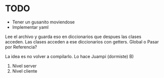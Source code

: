 * TODO
DEADLINE: <2023-11-03 Fri 16:30>

- Tener un gusanito moviendose
- Implementar yaml
Lee el archivo y guarda eso en diccionarios que despues las clases acceden.
Las clases acceden a ese diccionarios con getters.
Global o Pasar por Referencia?

La idea es no volver a compilarlo. Lo hace Juampi (dormiste) B)
  1. Nivel server
  2. Nivel cliente
